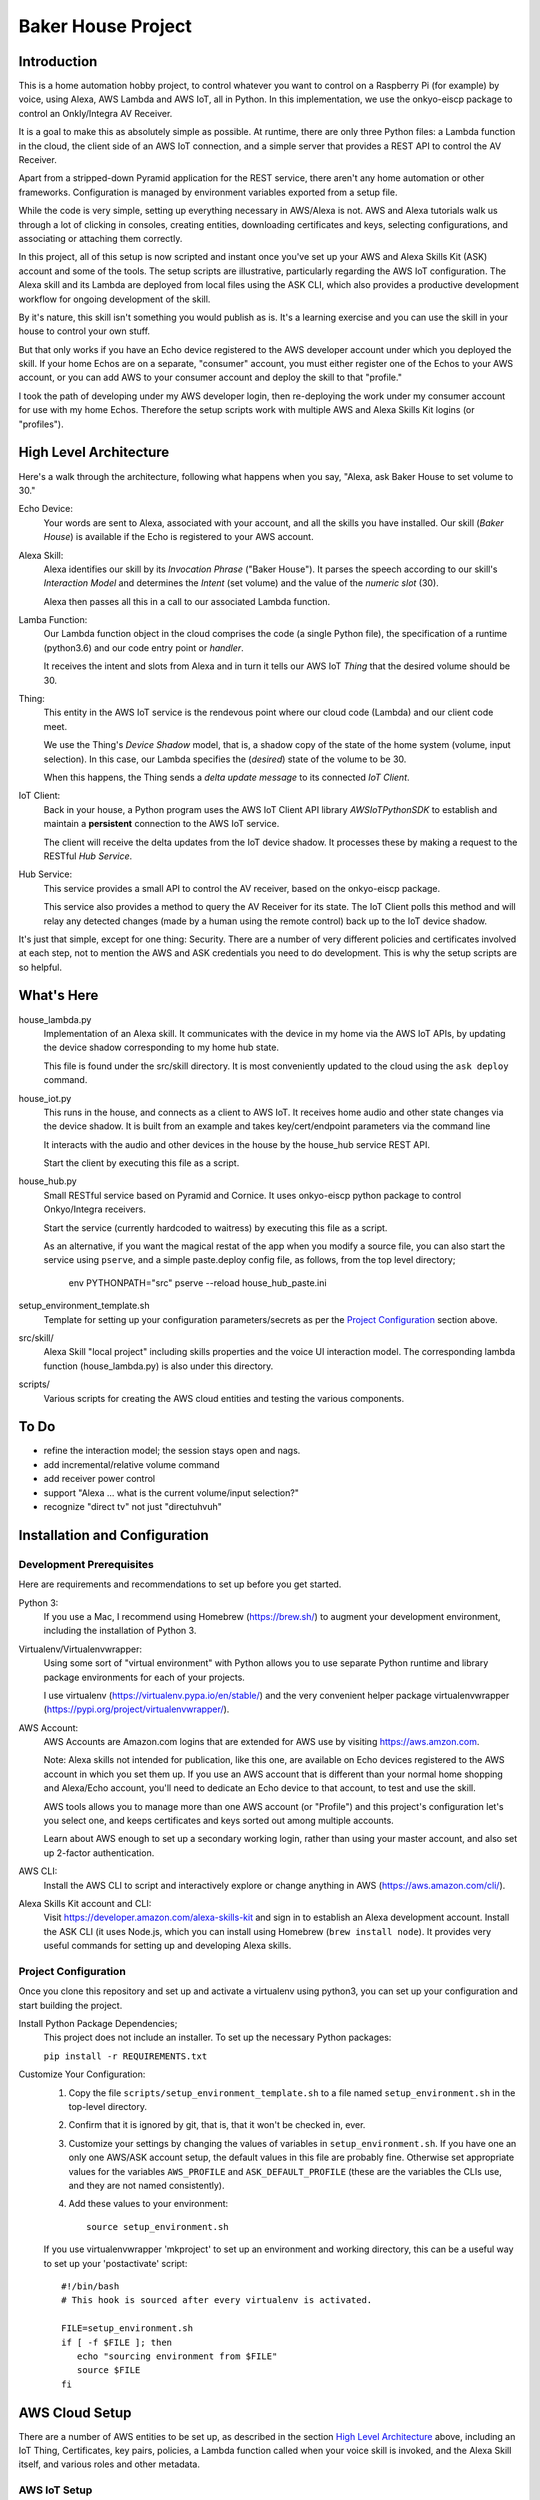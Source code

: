 =======================
Baker House Project
=======================

Introduction
============

This is a home automation hobby project, to control whatever you want to control on
a Raspberry Pi (for example) by voice, using Alexa, AWS Lambda and AWS IoT, all
in Python.  In this implementation, we use the onkyo-eiscp package to control
an Onkly/Integra AV Receiver.

It is a goal to make this as absolutely simple as possible.  At runtime, there
are only three Python files: a Lambda function in the cloud, the client side of an AWS IoT
connection, and a simple server that provides a REST API to control the AV Receiver.

Apart from a stripped-down Pyramid application for the REST service, there
aren't any home automation or other frameworks.  Configuration is managed by
environment variables exported from a setup file.

While the code is very simple, setting up everything necessary in AWS/Alexa is
not.  AWS and Alexa tutorials walk us through a lot of clicking in consoles, creating
entities, downloading certificates and keys, selecting configurations, and
associating or attaching them correctly.

In this project, all of this setup is now scripted and instant once you've set up your
AWS and Alexa Skills Kit (ASK) account and some of the tools.  The setup scripts 
are illustrative, particularly regarding the AWS IoT configuration.  The
Alexa skill and its Lambda are deployed from local files using the ASK CLI,
which also provides a productive development workflow for ongoing
development of the skill.

By it's nature, this skill isn't something you would publish as is. It's a
learning exercise and you can use the skill in your house to control your own stuff.

But that only works if you have an Echo device registered to the AWS developer
account under which you deployed the skill. If your home Echos are on a
separate, "consumer" account, you must either register one of the Echos to your AWS
account, or you can add AWS to your consumer account and deploy the skill to that "profile."

I took the path of developing under my AWS developer login, then re-deploying
the work under my consumer account for use with my home Echos. Therefore the
setup scripts work with multiple AWS and Alexa Skills Kit logins (or
"profiles").

High Level Architecture
=======================

Here's a walk through the architecture, following what happens when you say, "Alexa, ask Baker House to set volume to 30."

Echo Device:
    Your words are sent to Alexa, associated with your account, and all the skills you have installed.
    Our skill (*Baker House*) is available if the Echo is registered to your AWS account.

Alexa Skill:
    Alexa identifies our skill by its *Invocation Phrase* ("Baker House").  It
    parses the speech according to our skill's *Interaction Model* and
    determines the *Intent* (set volume) and the value of the *numeric slot* (30).

    Alexa then passes all this in a call to our associated Lambda function.

Lamba Function:
    Our Lambda function object in the cloud comprises the code (a single Python file), the specification
    of a runtime (python3.6) and our code entry point or *handler*.

    It receives the intent and slots from Alexa and in turn it tells our AWS
    IoT *Thing* that the desired volume should be 30.

Thing:
    This entity in the AWS IoT service is the rendevous point where our cloud code (Lambda)
    and our client code meet.

    We use the Thing's *Device Shadow* model, that is, a shadow copy of the
    state of the home system (volume, input selection).  In this case, our
    Lambda specifies the (*desired*) state of the volume to be 30.

    When this happens, the Thing sends a *delta update message* to its connected *IoT Client*.

IoT Client:
    Back in your house, a Python program uses the AWS IoT Client API library
    *AWSIoTPythonSDK* to establish and maintain a **persistent** connection to
    the AWS IoT service.

    The client will receive the delta updates from the IoT device shadow. It processes these
    by making a request to the RESTful *Hub Service*.

Hub Service:
    This service provides a small API to control the AV receiver, based on the onkyo-eiscp package.

    This service also provides a method to query the AV Receiver for its state. The IoT Client polls this method
    and will relay any detected changes (made by a human using the remote control) back up to the IoT device shadow.


It's just that simple, except for one thing: Security.  There are a number of
very different policies and certificates involved at each step, not to mention
the AWS and ASK credentials you need to do development.  This is why the setup
scripts are so helpful.  

What's Here
===========

house_lambda.py
  Implementation of an Alexa skill. It communicates
  with the device in my home via the AWS IoT APIs,
  by updating the device shadow corresponding to my home hub state.

  This file is found under the src/skill directory.  It is most conveniently updated
  to the cloud using the ``ask deploy`` command.

house_iot.py
  This runs in the house, and connects as a client to AWS IoT. It receives 
  home audio and other state changes via the device shadow. It is built from an example 
  and takes key/cert/endpoint parameters via the command line

  It interacts with the audio and other devices in the house by the house_hub service REST API.

  Start the client by executing this file as a script.

house_hub.py
  Small RESTful service based on Pyramid and Cornice. It uses onkyo-eiscp python package to control Onkyo/Integra receivers.

  Start the service (currently hardcoded to waitress) by executing this file as a script.

  As an alternative, if you want the magical restat of the app when you modify a source file, you can also start the service using ``pserve``,
  and a simple paste.deploy config file, as follows, from the top level directory;

    env PYTHONPATH="src" pserve --reload house_hub_paste.ini

setup_environment_template.sh
    Template for setting up your configuration parameters/secrets as per the `Project Configuration`_ section above.

src/skill/
    Alexa Skill "local project" including skills properties and the voice UI
    interaction model.  The corresponding lambda function (house_lambda.py) is
    also under this directory.  

scripts/
    Various scripts for creating the AWS cloud entities and testing the various components.


To Do
=====

- refine the interaction model; the session stays open and nags.
- add incremental/relative volume command
- add receiver power control
- support "Alexa ... what is the current volume/input selection?"
- recognize "direct tv" not just "directuhvuh"


Installation and Configuration
==============================

Development Prerequisites
-------------------------

Here are requirements and recommendations to set up before you get started.

Python 3:
    If you use a Mac, I recommend using Homebrew (https://brew.sh/) to augment your development environment, including the installation of Python 3.

Virtualenv/Virtualenvwrapper:
    Using some sort of "virtual environment" with Python allows you to use
    separate Python runtime and library package environments for each of your
    projects.

    I use virtualenv (https://virtualenv.pypa.io/en/stable/) and the very
    convenient helper package virtualenvwrapper (https://pypi.org/project/virtualenvwrapper/).
            
AWS Account:
    AWS Accounts are Amazon.com logins that are extended for AWS use by visiting https://aws.amzon.com.
    
    Note: Alexa skills not intended for publication, like this one, are available on Echo devices registered to the AWS account
    in which you set them up.  If you use an AWS account that is different than your normal home shopping and Alexa/Echo account,
    you'll need to dedicate an Echo device to that account, to test and use the skill.

    AWS tools allows you to manage more than one AWS account (or "Profile") and this project's configuration let's you select one,
    and keeps certificates and keys sorted out among multiple accounts.

    Learn about AWS enough to set up a secondary working login, rather than using your master account, and also set up 2-factor authentication.

AWS CLI:
    Install the AWS CLI to script and interactively explore or change anything in AWS (https://aws.amazon.com/cli/).

Alexa Skills Kit account and CLI:
    Visit https://developer.amazon.com/alexa-skills-kit and sign in to
    establish an Alexa development account.  Install the ASK CLI (it uses
    Node.js, which you can install using Homebrew (``brew install node``). It
    provides very useful commands for setting up and developing Alexa skills.

Project Configuration
---------------------

Once you clone this repository and set up and activate a virtualenv using python3, you can set up your configuration and start building the project.


Install Python Package Dependencies;
    This project does not include an installer.  To set up the necessary Python packages:

    ``pip install -r REQUIREMENTS.txt``

Customize Your Configuration:
    #. Copy the file ``scripts/setup_environment_template.sh`` to a file named ``setup_environment.sh`` in the top-level directory.
    #. Confirm that it is ignored by git, that is, that it won't be checked in, ever.
    #. Customize your settings by changing the values of variables in ``setup_environment.sh``.  If you have one an only one AWS/ASK account setup, the default values in this file are probably fine. Otherwise set appropriate values for the variables ``AWS_PROFILE`` and ``ASK_DEFAULT_PROFILE`` (these are the variables the CLIs use, and they are not named consistently). 
    #. Add these values to your environment::

         source setup_environment.sh

    If you use virtualenvwrapper 'mkproject' to set up an environment and working directory, this can be a useful
    way to set up your 'postactivate' script::

        #!/bin/bash
        # This hook is sourced after every virtualenv is activated.

        FILE=setup_environment.sh
        if [ -f $FILE ]; then
           echo "sourcing environment from $FILE"
           source $FILE
        fi


AWS Cloud Setup
===============
There are a number of AWS entities to be set up, as described in the section `High Level Architecture`_ above,
including an IoT Thing, Certificates, key pairs, policies, a
Lambda function called when your voice skill is invoked, and the Alexa Skill
itself, and various roles and other metadata.


AWS IoT Setup
-------------

To set up all the IoT entities, run this script from the top level project directory, with your environment set up::

    scripts/configure_aws_iot.py

This script will print progress while it's setting stuff up. If you run it again, it won't do any more setup, but it will print out
the details of your IoT setup for your review.

You may wish to go to the AWS IoT console and interactively explore the resulting Thing, Certificate, Policy and their relationships. (https://console.aws.amazon.com/iot/home).

Note that the setup script prints an AWS "endpoint" that will be needed at run time.  You should copy it to set the value of ``BAKERHOUSE_ENDPOINT`` in your ``setup_environment.sh`` file.  See comments in the file if you want to work with more than one AWS account profile and have separate endpoints for each.


Alexa Skill and Lambda Function Setup
-------------------------------------

The convenient way to setup and iterate development of an Alexa skill and its Lambda function is by using a "local project image" and the ASK CLI ``deploy`` command. For initial setup, run these commands::

    cd src/skill        # this is the root of the local skill project
    ask deploy          # the ASK CLI will set up the skill, Lambda, and everything else
    ./post_deploy.py    # This script will fix up the created skill and Lambda 

Later, as you edit your skill's voice interaction model, or the Lambda function, you invoke ``ask deploy`` again from that same directory, but you do not have to run ``post_deploy.py`` again.

You can see the results of this configuration in the Alexa console (https://developer.amazon.com/alexa/console/ask) and in AWS Lambda (https://aws.amazon.com/lambda/).

Startup and Testing
===================
Let's turn everything on and test it. 

#. The ``house_hub`` RESTful service and control of Onkyo/Integra AV receiver
#. The AWS IoT "Thing" set up in isolation
#. Connection from the AWS IoT Thing to our IoT client ``house_it`` and through to the ``house_hub`` service
#. Direct scripted invocation of our Lambda function ``house_lambda``. [I don't have this yet, because I haven't figured out how to simulate the context and parameters passed to the Lambda by a call from Alexa.]
#. Scripted test of our Alexa skill calling our Lambda and then all the way down to the ``house_hub``.
#. End-to-end Voice control.

All scripted tests run from the top-level project directory, after setting up the environment by executing ``source setup_environment.sh``.

Starting and Testing the ``house_hub`` RESTful Service
------------------------------------------------------

In one terminal window, start the service.  There are two options.  The simplest is to just run the script::

    src/house_hub.py

The network port and logging configuration is defined in the script source. I
use this method for "production," so log level is set to INFO.

The other approach is to use the paste.deploy configuration file
``house_hub_paste.ini`` and the Pyramid command ``pserve``.  This is good for
development because it gives the option to have the server restart
automatically every time you modify the source code.  Like so::

    env PYTHONPATH="src" pserve --reload house_hub_paste.ini

With this method, the port and logging level are configured in the
house_paste.ini file, and I have the log level set to DEBUG.

Choose a method and start the server.

Test the server using the command::

    src/test_home_hub.py

If you have an Onkyo or Integra AV receiver connected to the same network as your
development computer, you should see the receiver input switch to 'CD' but be
reported as 'sonos' because I have my Sonos node plugged into the CD input
jack.  It will also turn the volume to level 20 (low).

You can stop the server by typing Control-C in the terminal window.

AWS IoT Thing Configuration
---------------------------
    
Before we start our local IoT daemon, we test the IoT configuration with a simple standalone script::

    scripts/test_iot.py

This script connects to AWS IoT and listens for changes to our Thing's "device
shadow."  Every few seconds, the script posts a change in volume level.  When
AWS IoT echoes that change to the device shadow with a "device shadow delta"
message, the message is printed.  AWS seems to "miss" some changes, but it
should always echo back the final value that was posted.

IoT Client house_iot.py
-----------------------

It's time to start the IoT client.  If the house_hub service is running, you
will see it logging the polling GET requests that the house_iot client makes.
The tests may control your Onkyo.  If house_hub is not running, you'll see
error messages from the house_iot daemon.

In one terminal window start the client:

    src/house_iot.py

Now we'll programmatically issue a change to the IoT Thing device shadow in the
cloud, and we should see the change received by our local house_iot client, and
passed along to house_hub.

In another window, run::

    scripts/poke_iot.py

That command should succeed in connecting to AWS IoT and changing the input value, and
you should see the change cascade down to the house_iot client, then to the house_hub 
service, and ultimate, to your Onkyo.  If all this works but your Onkyo isn't turning on 
or otherwise responding to commands, check out the eiscp README: https://github.com/miracle2k/onkyo-eiscp


Go For It
---------

With an Echo device that is registered to the same account used for your AWS development, speak::

    "Alexa, ask Baker House to select sonos."

This should turn your receiver on, if necessary, and select the "CD" input (into which I connected my Sonos node).

I have not successfully figured out the "session" concept. Alexa will nag you
to: "Set volume to 40" until you say "Stop" or it gives up and replies, "Thank
you."  Sorry; I'll work on that.

What Now?
=========

If you have an Onkyo or Integra receiver, you can enjoy voice control of input selection or volume.  You can follow and/or help 
add new commands and state queries by modifying the skill's interaction model and the implementation within house_hub.py.

If you don't have such a receiver, you can tear up house_hub.py to create a REST API for whatever else you can do in Python that you'd like to control using Alexa.
You will change the voice user interface by editing the local interaction model, ``src/skill/models/en-US.json`` or figuring out how to use the Alexa console editor on the web.

Deploying
=========

You may want to run the house_iot client and the house_hub service on some other computer, such as a Raspberry Pi.  The important part is this:

**The AWS IoT certificates and keys are copied to your deployment machine, but your AWS and ASK account credentials are not.**

#. Stop the house_iot client and house_hub service on your development box.
#. Set up python3 and virtualenv/helper on your Pi, as in `Development Prerequisites`_
#. Clone this git project on the Pi. You could probably copy just the src/ directory from your development machine, but I like to be able to hot fixes under git for hobby projects.
#. Do NOT set up AWS or ASK CLI or credentials on the Pi.  You cannot run the poke_iot.py test without those credentials, but other tests should work.
#. Set up the `Project Configuration`_ using the same setup_environment.sh file that you used on your development machine to configure and test.
#. With the virtualenv and environment variables set up, start house_hub and house_iot as described above.

The problem with starting the client and hub service in tty/ssh windows is that they will stop running when you disconnect. Rather than figure out how to run these services as daemons, I use the fantastic ``screen`` utility that is available (standard?) on Linux and Mac OS. https://www.gnu.org/software/screen/manual/screen.html and https://www.tecmint.com/screen-command-examples-to-manage-linux-terminals/.

Here is a quick sequence with minimal explanation.

#. Log into pi using ssh in a terminal (from your development machine).
#. Start a named screen session with a large scrollback buffer::

    screen -h 1000 -D -R baker-house

#. Create a second virtual window within the screen session: ``Ctrl-a w``
#. See that you can toggle between the windows. First run ``ls`` or something in one window,
   then type: ``Ctrl-a Ctrl-a`` a couple of times.  Type ``Ctrl-a "`` to see a
   pick-list of windows.
#. In each of the two screen windows, setup your environment and start the house_iot client in one and the house_hub server in the other.
#. Detach from the screen session: ``Ctrl-a d``
#. See that your screen session still exists: ``screen -ls``
#. Reattach to the screen session: ``screen -D -R baker-house``



Resources
=========

Alexa Skill Developer

*    General, Sign-up (https://developer.amazon.com/alexa-skills-kit)
*    Alexa Skill (new) Console (https://developer.amazon.com/alexa/console/ask)
*    Alexa Skill Kit CLI (requires Node.js) (https://developer.amazon.com/docs/smapi/ask-cli-command-reference.html)

AWS

*    General (https://aws.amazon.com/)
*    CLI (https://docs.aws.amazon.com/cli/latest/reference/)
*    Python binding - boto3 (http://boto3.readthedocs.io/en/latest/index.html)
*    AWS IoT Console (https://console.aws.amazon.com/iot/home)
*    AWS IoT Python Library: Intro, API (https://github.com/aws/aws-iot-device-sdk-python)

RESTful Service

*    Pyramid (https://docs.pylonsproject.org/projects/pyramid/en/latest/)
*    Cornice (REST) (https://cornice.readthedocs.io/en/latest/)
*    Colander (schema definition) (https://docs.pylonsproject.org/projects/colander/en/latest/)

Standard Python libraries

*    requests (http://docs.python-requests.org/en/master/)
*    JSON (https://docs.python.org/3/library/json.html)
*    logging (https://docs.python.org/3/library/logging.html)

Onkyo-eiscp (https://github.com/miracle2k/onkyo-eiscp)
